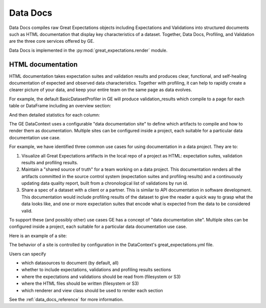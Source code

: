 .. _data_docs:

###################
Data Docs
###################

Data Docs compiles raw Great Expectations objects including Expectations and
Validations into structured documents such as HTML documentation that display
key characteristics of a dataset. Together, Data Docs, Profiling, and Validation
are the three core services offered by GE.


Data Docs is implemented in the :py:mod:`great_expectations.render` module.

*******************
HTML documentation
*******************

HTML documentation takes expectation suites and validation results and produces clear, functional, and self-healing
documentation of expected and observed data characteristics. Together with profiling, it can help to rapidly create
a clearer picture of your data, and keep your entire team on the same page as data evolves.

For example, the default BasicDatasetProfiler in GE will produce validation_results which compile to a page for each
table or DataFrame including an overview section:

.. image:: ../images/movie_db_profiling_screenshot_2.jpg

And then detailed statistics for each column:

.. image:: ../images/movie_db_profiling_screenshot_1.jpg


The GE DataContext uses a configurable "data documentation site" to define which artifacts to compile and how to render them as documentation. Multiple sites can be configured inside a project, each suitable for a particular data documentation use case.

For example, we have identified three common use cases for using documentation in a data project. They are to:

1. Visualize all Great Expectations artifacts in the local repo of a project as HTML: expectation suites, validation results and profiling results.
2. Maintain a "shared source of truth" for a team working on a data project. This documentation renders all the artifacts committed in the source control system (expectation suites and profiling results) and a continuously updating data quality report, built from a chronological list of validations by run id.
3. Share a spec of a dataset with a client or a partner. This is similar to API documentation in software development. This documentation would include profiling results of the dataset to give the reader a quick way to grasp what the data looks like, and one or more expectation suites that encode what is expected from the data to be considered valid.

To support these (and possibly other) use cases GE has a concept of "data documentation site". Multiple sites can be configured inside a project, each suitable for a particular data documentation use case.

Here is an example of a site:

.. image:: ../images/data_doc_site_index_page.png

The behavior of a site is controlled by configuration in the DataContext's great_expectations.yml file.

Users can specify

* which datasources to document (by default, all)
* whether to include expectations, validations and profiling results sections
* where the expectations and validations should be read from (filesystem or S3)
* where the HTML files should be written (filesystem or S3)
* which renderer and view class should be used to render each section

See the :ref:`data_docs_reference` for more information.
